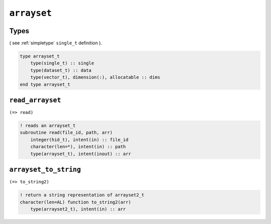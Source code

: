 .. _arrayset:

``arrayset``
============

Types
-----

( see :ref:`simpletype` ``single_t`` definition ).

.. code-block:: fortran

    type arrayset_t
        type(single_t) :: single
        type(dataset_t) :: data
        type(vector_t), dimension(:), allocatable :: dims
    end type arrayset_t


``read_arrayset``
-----------------

``(=> read)``

.. code-block:: fortran

    ! reads an arrayset_t
    subroutine read(file_id, path, arr)
        integer(hid_t), intent(in) :: file_id
        character(len=*), intent(in) :: path
        type(arrayset_t), intent(inout) :: arr


``arrayset_to_string``
----------------------

``(=> to_string2)``

.. code-block:: fortran

    ! return a string representation of arrayset2_t
    character(len=AL) function to_string2(arr)
        type(arrayset2_t), intent(in) :: arr

